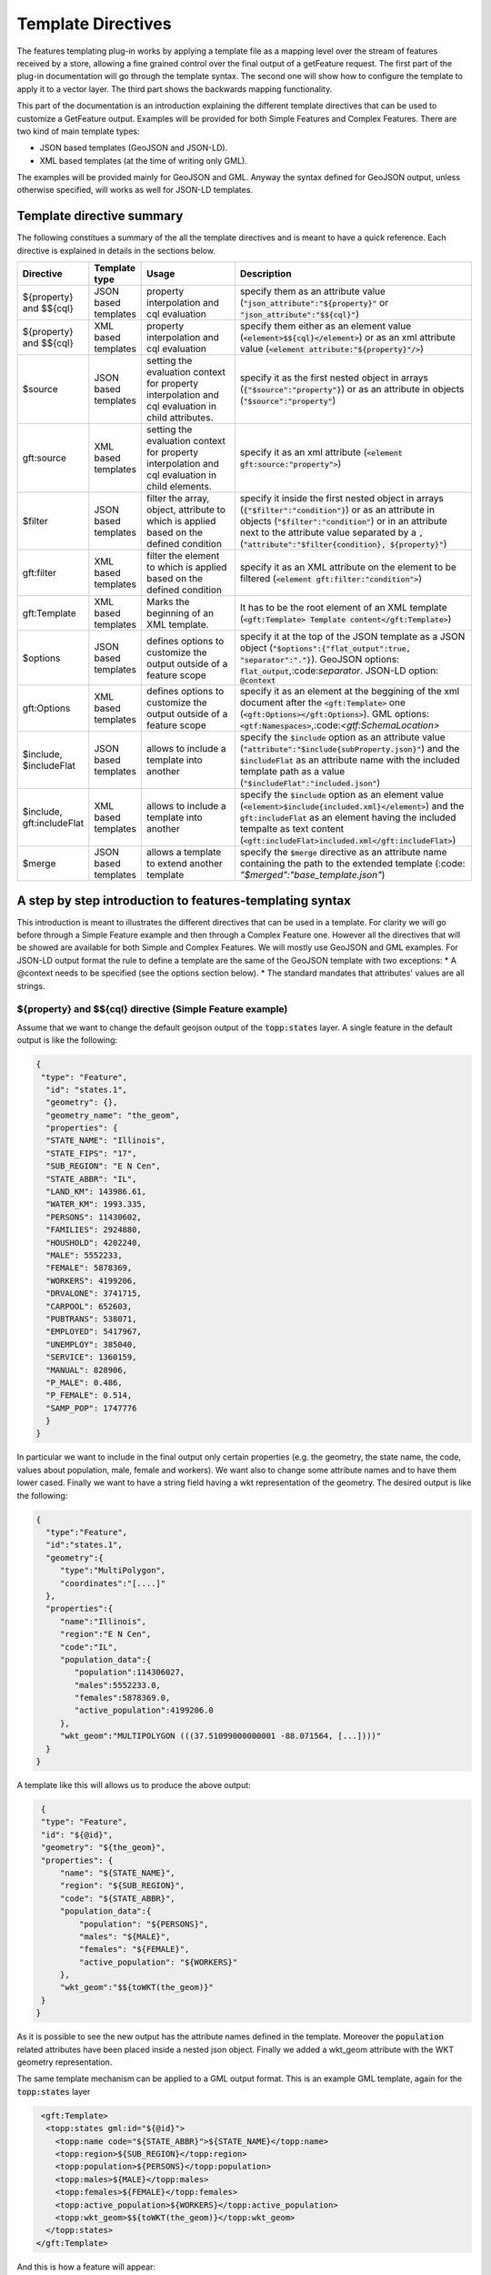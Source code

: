 Template Directives
===================

The features templating plug-in works by applying a template file as a mapping level over the stream of features received by a store, allowing a fine grained control over the final output of a getFeature request.
The first part of the plug-in documentation will go through the template syntax. The second one will show how to configure the template to apply it to a vector layer. The third part shows the backwards mapping functionality.

This part of the documentation is an introduction explaining the different template directives that can be used to customize a GetFeature output. Examples will be provided for both Simple Features and Complex Features.
There are two kind of main template types:

* JSON based templates (GeoJSON and JSON-LD).
* XML based templates (at the time of writing only GML).

The examples will be provided mainly for GeoJSON and GML. Anyway the syntax defined for GeoJSON output, unless otherwise specified, will works as well for JSON-LD templates.


Template directive summary
--------------------------

The following constitues a summary of the all the template directives and is meant to have a quick reference. Each directive is explained in details in the sections below.

.. list-table::
   :widths: 10 10 30 60

   * - **Directive**
     - **Template type**
     - **Usage**
     - **Description**
   * - ${property} and $${cql}
     - JSON based templates
     - property interpolation and cql evaluation
     - specify them as an attribute value (:code:`"json_attribute":"${property}"` or :code:`"json_attribute":"$${cql}"`)
   * - ${property} and $${cql}
     - XML based templates
     - property interpolation and cql evaluation
     - specify them either as an element value (:code:`<element>$${cql}</element>`) or as an xml attribute value (:code:`<element attribute:"${property}"/>`)
   * - $source
     - JSON based templates
     - setting the evaluation context for property interpolation and cql evaluation in child attributes.
     - specify it as the first nested object in arrays (:code:`{"$source":"property"}`) or as an attribute in objects (:code:`"$source":"property"`)
   * - gft:source
     - XML based templates
     - setting the evaluation context for property interpolation and cql evaluation in child elements.
     - specify it as an xml attribute (:code:`<element gft:source:"property">`)
   * - $filter
     - JSON based templates
     - filter the array, object, attribute to which is applied based on the defined condition
     - specify it inside the first nested object in arrays (:code:`{"$filter":"condition"}`) or as an attribute in objects (:code:`"$filter":"condition"`) or in an attribute next to the attribute value separated by a :code:`,` (:code:`"attribute":"$filter{condition}, ${property}"`)
   * - gft:filter
     - XML based templates
     - filter the element to which is applied based on the defined condition
     - specify it as an XML attribute on the element to be filtered (:code:`<element gft:filter:"condition">`)
   * - gft:Template
     - XML based templates
     - Marks the beginning of an XML template.
     - It has to be the root element of an XML template (:code:`<gft:Template> Template content</gft:Template>`)
   * - $options
     - JSON based templates
     - defines options to customize the output outside of a feature scope
     - specify it at the top of the JSON template as a JSON object (:code:`"$options":{"flat_output":true, "separator":"."}`). GeoJSON options: :code:`flat_output`,:code:`separator`. JSON-LD option: :code:`@context`
   * - gft:Options
     - XML based templates
     - defines options to customize the output outside of a feature scope
     - specify it as an element at the beggining of the xml document after the :code:`<gft:Template>` one (:code:`<gft:Options></gft:Options>`). GML options: :code:`<gtf:Namespaces>`,:code:`<gtf:SchemaLocation>`
   * - $include, $includeFlat
     - JSON based templates
     - allows to include a template into another
     - specify the :code:`$include` option as an attribute value (:code:`"attribute":"$include{subProperty.json}"`) and the :code:`$includeFlat` as an attribute name with the included template path as a value (:code:`"$includeFlat":"included.json"`)
   * - $include, gft:includeFlat
     - XML based templates
     - allows to include a template into another
     - specify the :code:`$include` option as an element value (:code:`<element>$include{included.xml}</element>`) and the :code:`gft:includeFlat` as an element having the included tempalte as text content (:code:`<gft:includeFlat>included.xml</gft:includeFlat>`)
   * - $merge
     - JSON based templates
     - allows a template to extend another template
     - specify the :code:`$merge` directive as an attribute name containing the path to the extended template (:code: `"$merged":"base_template.json"`)

A step by step introduction to features-templating syntax
---------------------------------------------------------
This introduction is meant to illustrates the different directives that can be used in a template. For clarity we will go before through a Simple Feature example and then through a Complex Feature one. However all the directives that will be showed are available for both Simple and Complex Features. 
We will mostly use GeoJSON and GML examples. For JSON-LD output format the rule to define a template are the same of the GeoJSON template with two exceptions:
* A @context needs to be specified (see the options section below).
* The standard mandates that attributes' values are all strings.



${property} and $${cql} directive (Simple Feature example)
^^^^^^^^^^^^^^^^^^^^^^^^^^^^^^^^^^^^^^^^^^^^^^^^^^^^^^^^^^^

Assume that we want to change the default geojson output of the :code:`topp:states` layer. A single feature in the default output is like the following:

.. code-block:: json

  {
   "type": "Feature",
    "id": "states.1",
    "geometry": {},
    "geometry_name": "the_geom",
    "properties": {
    "STATE_NAME": "Illinois",
    "STATE_FIPS": "17",
    "SUB_REGION": "E N Cen",
    "STATE_ABBR": "IL",
    "LAND_KM": 143986.61,
    "WATER_KM": 1993.335,
    "PERSONS": 11430602,
    "FAMILIES": 2924880,
    "HOUSHOLD": 4202240,
    "MALE": 5552233,
    "FEMALE": 5878369,
    "WORKERS": 4199206,
    "DRVALONE": 3741715,
    "CARPOOL": 652603,
    "PUBTRANS": 538071,
    "EMPLOYED": 5417967,
    "UNEMPLOY": 385040,
    "SERVICE": 1360159,
    "MANUAL": 828906,
    "P_MALE": 0.486,
    "P_FEMALE": 0.514,
    "SAMP_POP": 1747776
    }
  }

In particular we want to include in the final output only certain properties (e.g. the geometry, the state name, the code, values about population, male, female and workers). We want also to change some attribute names and to have them lower cased. Finally we want to have a string field having a wkt representation of the geometry. The desired output is like the following:

.. code-block:: json

 {
   "type":"Feature",
   "id":"states.1",
   "geometry":{
      "type":"MultiPolygon",
      "coordinates":"[....]"   
   },
   "properties":{
      "name":"Illinois",
      "region":"E N Cen",
      "code":"IL",
      "population_data":{
         "population":114306027,
         "males":5552233.0,
         "females":5878369.0,
         "active_population":4199206.0
      },
      "wkt_geom":"MULTIPOLYGON (((37.51099000000001 -88.071564, [...])))"
   }
 }

A template like this will allows us to produce the above output:

.. code-block:: json

  {
  "type": "Feature",
  "id": "${@id}",
  "geometry": "${the_geom}",
  "properties": {
      "name": "${STATE_NAME}",
      "region": "${SUB_REGION}",
      "code": "${STATE_ABBR}",
      "population_data":{
          "population": "${PERSONS}",
          "males": "${MALE}",
          "females": "${FEMALE}",
          "active_population": "${WORKERS}"
      },
      "wkt_geom":"$${toWKT(the_geom)}"
  }
 }



As it is possible to see the new output has the attribute names defined in the template. Moreover the :code:`population` related attributes have been placed inside a nested json object. Finally we added a wkt_geom attribute with the WKT geometry representation.

The same template mechanism can be applied to a GML output format. This is an example GML template, again for the :code:`topp:states` layer

.. code-block:: xml

  <gft:Template>
   <topp:states gml:id="${@id}">
     <topp:name code="${STATE_ABBR}">${STATE_NAME}</topp:name>
     <topp:region>${SUB_REGION}</topp:region>
     <topp:population>${PERSONS}</topp:population>
     <topp:males>${MALE}</topp:males>
     <topp:females>${FEMALE}</topp:females>
     <topp:active_population>${WORKERS}</topp:active_population>
     <topp:wkt_geom>$${toWKT(the_geom)}</topp:wkt_geom>
   </topp:states>
 </gft:Template>

And this is how a feature will appear:

.. code-block:: xml

   <topp:states gml:id="states.10">
      <topp:name code="MO">Missouri</topp:name>
      <topp:region>W N Cen</topp:region>
      <topp:population>5117073.0</topp:population>
      <topp:males>2464315.0</topp:males>
      <topp:females>2652758.0</topp:females>
      <topp:active_population>1861192.0</topp:active_population>
      <topp:wkt_geom>MULTIPOLYGON (([....])))</topp:wkt_geom>
    </topp:states>

As it is possible to see we are encoding the geometry only as a wkt, moreover the STATE_ATTR value is now present as an xml attribute of the element :code:`topp:states`. Finally elements that were not defined in the template did not showed up.

Looking at these examples it is possible to see that we have used few directives to customize the output:

* Property interpolation can be invoked using the directive :code:`${property_name}`.
* In case complex operation are needed a CQL expression can be used throught a :code:`$${cql}` syntax (all CQL functions are supported).
* Simple text values are reproduced in the final output as they are.
* Finally the gml template needs the actual template content to be wrapped into a :code:`gft:Template` element. The :code:`gft` doesn't needs to be bound to a namespaces. It is used just as marker of features-templating related element and will not be present in the final output.

Source and filter (Complex Feature example)
^^^^^^^^^^^^^^^^^^^^^^^^^^^^^^^^^^^^^^^^^^^^

Lets assume now that we have a configured AppSchema layer and we want to customize the complex features output.
We will use as an example the Meteo Stations use case. For a description of the use case check the documentation at :ref:`community_smart_data_loader`.

The default GeoJSON output format produces features like the following:

.. code-block:: json

 {
   "type":"Feature",
   "id":"MeteoStationsFeature.7",
   "geometry":{
      
   },
   "properties":{
      "@featureType":"MeteoStations",
      "id":7,
      "code":"BOL",
      "common_name":"Bologna",
      "meteoObservations":[
         {
            "id":3,
            "time":"2016-12-19T11:28:31Z",
            "value":35,
            "meteoParameters":[
               {
                  "id":1,
                  "param_name":"temperature",
                  "param_unit":"C"
               }
            ]
         },
         {
            "id":4,
            "time":"2016-12-19T11:28:55Z",
            "value":25,
            "meteoParameters":[
               {
                  "id":1,
                  "param_name":"temperature",
                  "param_unit":"C"
               }
            ]
         },
         {
            "id":5,
            "time":"2016-12-19T11:29:24Z",
            "value":80,
            "meteoParameters":[
               {
                  "id":2,
                  "param_name":"wind speed",
                  "param_unit":"Km/h"
               }
            ]
         },
         {
            "id":6,
            "time":"2016-12-19T11:30:26Z",
            "value":1019,
            "meteoParameters":[
               {
                  "id":3,
                  "param_name":"pressure",
                  "param_unit":"hPa"
               }
            ]
         },
         {
            "id":7,
            "time":"2016-12-19T11:30:51Z",
            "value":1015,
            "meteoParameters":[
               {
                  "id":3,
                  "param_name":"pressure",
                  "param_unit":"hPa"
               }
            ]
         }
      ]
   }
 }


From the above JSON we can see a data structure where:

* We have a Station object with a nested array of Observations.
* Each Observation has a an array of parameter that describe the type of Observation.

Now we want to produce a different output where instead of having a generic array of observation nested in to the root object, we have one array for each type of parameter e.g. Temperatures, Pressures and Winds_speed observations. In other words instead of having the Observation type defined inside a nested Parameter object we want to have that information directly in the attribute name.
The pursued output looks like the following:

.. code-block:: json

  {
   "type":"FeatureCollection",
   "features":[
      {
         "Identifier":"MeteoStationsFeature.7",
         "geometry":{
            "type":"Point",
            "coordinates":[
               44.5,
               11.34
            ]
         },
         "properties":{
            "Name":"Bologna",
            "Code":"STATION-BOL",
            "Location":"POINT (44.5 11.34)",
            "Temperatures":[
               {
                  "Timestamp":"2016-12-19T11:28:31.000+00:00",
                  "Value":35.0
               },
               {
                  "Timestamp":"2016-12-19T11:28:55.000+00:00",
                  "Value":25.0
               }
            ],
            "Pressures":[
               {
                  "Timestamp":"2016-12-19T11:30:26.000+00:00",
                  "Value":1019.0
               },
               {
                  "Timestamp":"2016-12-19T11:30:51.000+00:00",
                  "Value":1015.0
               }
            ],
            "Winds_speed":[
               {
                  "Timestamp":"2016-12-19T11:29:24.000+00:00",
                  "Value":80.0
               }
            ]
         }
      }
   ],
   "totalFeatures":3,
   "numberMatched":3,
   "numberReturned":1,
   "timeStamp":"2021-07-13T14:00:19.457Z",
   "crs":{
      "type":"name",
      "properties":{
         "name":"urn:ogc:def:crs:EPSG::4326"
      }
   }
 }


A template like this will allow to produce such an output:

.. code-block:: json

   {
        "$source":"st:MeteoStationsFeature",
        "Identifier":"${@id}",
        "geometry":"${st:position}",
        "properties":{
        "Name":"${st:common_name}",
        "Code":"$${strConcat('STATION-', xpath('st:code'))}",
        "Location":"$${toWKT(xpath('st:position'))}",
        "Temperatures":[
          {
            "$source":"st:meteoObservations/st:MeteoObservationsFeature",
            "$filter":"xpath('st:meteoParameters/st:MeteoParametersFeature/st:param_name') = 'temperature'"
          },
          {
            "Timestamp": "${st:time}",
            "Value": "${st:value}"
          }
        ],
        "Pressures":[
          {
            "$source":"st:meteoObservations/st:MeteoObservationsFeature",
            "$filter":"xpath('st:meteoParameters/st:MeteoParametersFeature/st:param_name') = 'pressure'"
          },
          {
            "Timestamp": "${st:time}",
            "Value": "${st:value}"
          }
        ],
        "Winds_speed":[
          {
            "$source":"st:meteoObservations/st:MeteoObservationsFeature",
            "$filter":"xpath('st:meteoParameters/st:MeteoParametersFeature/st:param_name') = 'wind speed'"
          },
          {
            "Timestamp": "${st:time}",
            "Value": "${st:value}"
          }
        ]
      }
     }


In addition to the :code:`${property}` and :code:`$${cql}` directives we saw before there are two more:

* We see the usage of the :code:`xpath('xpath')` function to reference property. When dealing with Complex Features it must be used when referencing properties inside a :code:`$filter` or a :code:`$${cql}` directives.
* :code:`$source` which is meant to provide the context against which evaluated nested element properties and xpaths. In this case the :code:`"$source":"st:meteoObservations/st:MeteoObservationsFeature"` provides the context for the nested attributes angainst which the directives will be evaluated. When defining a :code:`$source` for a JSON array it should be provided in a JSONObject separated from the JSON Object mapping the nested feature attributes as in the example above. When defining the :code:`$source` for a JSONObject it can be simply added as an object attribute (see below examples).
* When using :code:`${property}` directive or an :code:`xpath('xpath')` function it is possible to reference a property bounded to an upper :code:`$source` using a ``../`` notation eg. ``${../previousContextValue}``.
* :code:`$filter` provides the possibility to filter the value that will be included in the element to which is applied, in this case a json array. For instance the filter :code:`$filter":"xpath('st:meteoParameters/st:MeteoParametersFeature/st:param_name') = 'wind speed'` in the :code:`Winds_speed` array allows to filter the element that will be included in this array according to the :code:`param_name value`.

.. warning:: the :code:`xpath('some xpath)` cql function is meant to be used in the scope of this plugin. For general usage please refers to the :geotools:`property function <library/main/function_list.html#property-propertyname-returns-propertyvalue>`.

Follows a list of JSON template bits showing  :code:`filters` definition in context different from a JSON array, as well as :code:`$source` definition for a JSONObject.

* Object (encode the JSON object only if the st:value is greater than 75.3).

.. code-block:: json

 {
   "Observation":
         {
           "$source":"st:MeteoObservationsFeature",
           "$filter":"st:value > 75.3 ",
           "Timestamp":"${st:time}",
           "Value":"${st:value}"
        }
 }



* Attribute (encode the Timestamp attribute only if the st:value is greater than 75.3).

.. code-block:: json

  {
  "Observation":
         {
           "$source":"st:MeteoObservationsFeature",
           "Timestamp":"$filter{st:value > 75.3}, ${st:time}",
           "Value":"${st:value}"
        }
  }


* Static attribute  (encode the Static_value attribute only if the st:value is greater than 75.3).

.. code-block:: json

   {
  "Observation":
         {
           "$source":"st:MeteoObservationsFeature",
           "Timestamp":"${st:time}",
           "Static_value":"$filter{st:value > 75.3}, this Observation has a value > 75.3",
           "Value":"${st:value}"
        }
  }


As it is possible to see from the previous example in the array and object cases the filter sintax expected a :code:`"$filter"` key followed by an attribute with the filter to evaluate. In the attribute case, instead, the filter is being specified inside the value as :code:`"$filter{...}"`, followed by  the cql expression, or by the static content, with a comma separating the two.


:code:`filter` and :code:`source` are available as well in GML template. As an example, assume that we want to obtain the correspective GML output of the GeoJSON output above e.g.:

.. code-block:: xml

   <?xml version="1.0" encoding="UTF-8"?>
   <wfs:FeatureCollection xmlns:st="http://www.stations.org/1.0" xmlns:xs="http://www.w3.org/2001/XMLSchema" xmlns:wfs="http://www.opengis.net/wfs/2.0" xmlns:xlink="http://www.w3.org/1999/xlink" xmlns:xsi="http://www.w3.org/2001/XMLSchema-instance" xmlns:gml="http://www.opengis.net/gml/3.2" numberMatched="3" numberReturned="0" timeStamp="2021-07-13T15:09:28.620Z">
  <wfs:member>
    <st:MeteoStations gml:id="MeteoStationsFeature.7">
      <st:code>Station_BOL</st:code>
      <st:name>Bologna</st:name>
      <st:geometry>
        <gml:Point srsName="urn:ogc:def:crs:EPSG::4326" srsDimension="2" gml:id="smdl-stations.1.geom">
          <gml:pos>11.34 44.5</gml:pos>
        </gml:Point>
      </st:geometry>
      <st:temperature>
        <st:temperature>
          <st:Temperature>
            <st:time>2016-12-19T11:28:31.000Z</st:time>
            <st:value>35.0</st:value>
          </st:Temperature>
        </st:temperature>
        <st:temperature>
          <st:Temperature>
            <st:time>2016-12-19T11:28:55.000Z</st:time>
            <st:value>25.0</st:value>
          </st:Temperature>
        </st:temperature>
      </st:temperature>
      <st:pressure>
        <st:pressure>
          <st:Pressure>
            <st:time>2016-12-19T11:30:26.000Z</st:time>
            <st:value>1019.0</st:value>
          </st:Pressure>
        </st:pressure>
        <st:pressure>
          <st:Pressure>
            <st:time>2016-12-19T11:30:51.000Z</st:time>
            <st:value>1015.0</st:value>
          </st:Pressure>
        </st:pressure>
      </st:pressure>
      <st:wind_speed>
        <st:wind_speed>
          <st:Wind_speed>
            <st:time>2016-12-19T11:29:24.000Z</st:time>
            <st:value>80.0</st:value>
          </st:Wind_speed>
        </st:wind_speed>
      </st:wind_speed>
    </st:MeteoStations>
  </wfs:member>
 </wfs:FeatureCollection>


The following GML template will produce the above output:

.. code-block:: xml

  <gft:Template>
  <gft:Options>
    <gft:Namespaces xmlns:st="http://www.stations.org/1.0"/>
  </gft:Options>
  <st:MeteoStations gml:id="${@id}">
  <st:code>$${strConcat('Station_',st:code)}</st:code>
  <st:name>${st:common_name}</st:name>
  <st:geometry>${st:position}</st:geometry>
  <st:temperature gft:isCollection="true" gft:source="st:meteoObservations/st:MeteoObservationsFeature" gft:filter="xpath('st:meteoParameters/st:MeteoParametersFeature/st:param_name') = 'temperature'">
  <st:Temperature>
    <st:time>${st:time}</st:time>
    <st:value>${st:value}</st:value>
  </st:Temperature>
  </st:temperature>
  <st:pressure gft:isCollection="true" gft:source="st:meteoObservations/st:MeteoObservationsFeature"  gft:filter="xpath('st:meteoParameters/st:MeteoParametersFeature/st:param_name') = 'pressure'">
  <st:Pressure>
    <st:time>${st:time}</st:time>
    <st:value>${st:value}</st:value>
  </st:Pressure>
  </st:pressure>
  <st:wind_speed gft:isCollection="true" gft:source="st:meteoObservations/st:MeteoObservationsFeature"  gft:filter="xpath('st:meteoParameters/st:MeteoParametersFeature/st:param_name') = 'wind speed'">
  <st:Wind_speed>
    <st:time>${st:time}</st:time>
    <st:value>${st:value}</st:value>
  </st:Wind_speed>
  </st:wind_speed>
  </st:MeteoStations>
 </gft:Template>


In the GML case :code:`filter` and :code:`source` directives are defined in a slightly different manner from the JSON usecase.

* The filter needs to be defined as an attribute :code:`gft:filter` in the element that we want to filter.
* The source needs to be defined as an attribute :code:`gft:source` in the element that will set the source for its child elements.
* The attribute :code:`gft:isCollection="true"` define a directive meant to be used in GML templates to mark collection elements: this directive is needed since xml doesn't have the array concept and the template mechanism needs to be informed if an element should be repeated because it represent a collection element. 
* Finally we see one more directive defined through the element :code:`gft:Options`. We will go throught this in the next section.


Template Options
^^^^^^^^^^^^^^^^

The directives that we have seen so far allow to control the output in the scope of a Feature element. 
The :code:`options` directive, instead, allows to customize the output for piece of the output outside the Feature scope or to define general modifications to the overall output. The available options vary according to the output format.

GeoJSON
"""""""
In the context of a GeoJSON template are available two options: :code:`flat_output` and :code:`separator`. These options are meant to provide a GeoJSON output encoded following INSPIRE rule for `alternative feature GeoJSON encoding <https://github.com/INSPIRE-MIF/2017.2/blob/master/GeoJSON/ads/simple-addresses.md>`_ (`see also <https://github.com/INSPIRE-MIF/2017.2/blob/master/GeoJSON/efs/simple-environmental-monitoring-facilities.md>`_).
To use the functionality an :code:`"$options"` JSON object can be added on top of a JSON template, like in the following example:

.. code-block:: json

   {
        "$options":{
          "flat_output":true,
          "separator": "."
        },
        "$source":"st:MeteoStationsFeature",
        "Identifier":"${@id}",
        "geometry":"${st:position}",
        "properties":{
        "Name":"${st:common_name}",
        "Code":"$${strConcat('STATION-', xpath('st:code'))}",
        "Location":"$${toWKT(xpath('st:position'))}",
        "Temperatures":[
          {
            "$source":"st:meteoObservations/st:MeteoObservationsFeature",
            "$filter":"xpath('st:meteoParameters/st:MeteoParametersFeature/st:param_name') = 'temperature'"
          },
          {
            "Timestamp": "${st:time}",
            "Value": "${st:value}"
          }
        ],
        "Pressures":[
          {
            "$source":"st:meteoObservations/st:MeteoObservationsFeature",
            "$filter":"xpath('st:meteoParameters/st:MeteoParametersFeature/st:param_name') = 'pressure'"
          },
          {
            "Timestamp": "${st:time}",
            "Value": "${st:value}"
          }
        ],
        "Winds_speed":[
          {
            "$source":"st:meteoObservations/st:MeteoObservationsFeature",
            "$filter":"xpath('st:meteoParameters/st:MeteoParametersFeature/st:param_name') = 'wind speed'"
          },
          {
            "Timestamp": "${st:time}",
            "Value": "${st:value}"
          }
        ]
      }
     }

The :code:`flat_output` will act in the following way:

 * The encoding of nested arrays and objects will be skipped, by encoding only their attributes.
 * Objects' attribute names will be concatenated with the ones of their json attributes.
 * Arrays' attribute names will be concatenated as well with the one of the json attributes of their inner object. In addition an index value will be added after the array's attribute name for each nested object.
 * The :code:`separator` specifies the separator of the attributes' names. Default is :code:`_`.
 * The final output will have a flat list of attributes with names produced by the concatenation, like the following.


JSON-LD
""""""""
A JSON-LD template can be defined as a GeoJSON template since it is a JSON based output as well. However it needs to have a :code:`@context` attribute, object or array at the beginning of it in orther to conform to the standard.
To accomplish this requirement it is possible to specify the :code:`@context` as an :code:`option` in the template, like in the following one:

.. code-block:: json

  {
   "$options":{
      "@context":[
         "https://opengeospatial.github.io/ELFIE/contexts/elfie-2/elf-index.jsonld",
         "https://opengeospatial.github.io/ELFIE/contexts/elfie-2/gwml2.jsonld",
         {
            "gsp":"http://www.opengis.net/ont/geosparql#",
            "sf":"http://www.opengis.net/ont/sf#",
            "schema":"https://schema.org/",
            "st":"http://www.stations.org/1.0",
            "wkt":"gsp:asWKT",
            "Feature":"gsp:Feature",
            "geometry":"gsp:hasGeometry",
            "point":"sf:point",
            "features":{
               "@container":"@set",
               "@id":"schema:hasPart"
            }
         }
      ]
   },
   "$source":"st:MeteoStationsFeature",
   "Identifier":"${@id}",
   "Name":"${st:common_name}",
   "Code":"$${strConcat('STATION-', xpath('st:code'))}",
   "Location":"$${toWKT(st:position)}",
   "Temperatures":[
      {
         "$source":"st:meteoObservations/st:MeteoObservationsFeature",
         "$filter":"xpath('st:meteoParameters/st:MeteoParametersFeature/st:param_name') = 'temperature' AND 'yes' = env('showTemperatures','yes')"
      },
      {
         "Timestamp":"${st:time}",
         "Value":"${st:value}"
      }
   ],
   "Pressures":[
      {
         "$source":"st:meteoObservations/st:MeteoObservationsFeature",
         "$filter":"xpath('st:meteoParameters/st:MeteoParametersFeature/st:param_name') = 'pressure' AND 'yes' = env('showPressures','yes')"
      },
      {
         "Timestamp":"${st:time}",
         "Value":"${st:value}"
      }
   ],
   "Winds speed":[
      {
         "$source":"st:meteoObservations/st:MeteoObservationsFeature",
         "$filter":"xpath('st:meteoParameters/st:MeteoParametersFeature/st:param_name') = 'wind speed' AND 'yes' = env('showWinds','yes')"
      },
      {
         "Timestamp":"${st:time}",
         "Value":"${st:value}"
      }
   ]
 }

The :code:`@context` will show up at the beginning of the JSON-LD output:

.. code-block:: json

 {
   "@context":[
      "https://opengeospatial.github.io/ELFIE/contexts/elfie-2/elf-index.jsonld",
      "https://opengeospatial.github.io/ELFIE/contexts/elfie-2/gwml2.jsonld",
      {
         "gsp":"http://www.opengis.net/ont/geosparql#",
         "sf":"http://www.opengis.net/ont/sf#",
         "schema":"https://schema.org/",
         "st":"http://www.stations.org/1.0",
         "wkt":"gsp:asWKT",
         "Feature":"gsp:Feature",
         "geometry":"gsp:hasGeometry",
         "point":"sf:point",
         "features":{
            "@container":"@set",
            "@id":"schema:hasPart"
         }
      }
   ],
   "type":"FeatureCollection",
   "features":[
      {
         "Identifier":"MeteoStationsFeature.7",
         "Name":"Bologna",
         "Code":"STATION-BOL",
         "Location":"POINT (44.5 11.34)",
         "Temperatures":[
            {
               "Timestamp":"2016-12-19T11:28:31.000+00:00",
               "Value":"35.0"
            },
            {
               "Timestamp":"2016-12-19T11:28:55.000+00:00",
               "Value":"25.0"
            }
         ],
         "Pressures":[
            {
               "Timestamp":"2016-12-19T11:30:26.000+00:00",
               "Value":"1019.0"
            },
            {
               "Timestamp":"2016-12-19T11:30:51.000+00:00",
               "Value":"1015.0"
            }
         ],
         "Winds speed":[
            {
               "Timestamp":"2016-12-19T11:29:24.000+00:00",
               "Value":"80.0"
            }
         ]
      }
   ]
 }


GML
"""

GML output has two :code:`options`: Namespaces and SchemaLocation, that define the namspaces and the SchemaLocation attribute that will be included in the FeatureCollection element in the resulting output. These options needs to be specified inside a :code:`gft:Options` element at the beggining of the template right after the :code:`gft:Template` element, e.g.

.. code-block:: xml

  <gft:Template>
   <gft:Options>
     <gft:Namespaces xmlns:st="http://www.stations.org/1.0"/>
     <gft:SchemaLocation xsi:schemaLocation="http://www.stations.org/1.0 http://www.stations.org/stations/1.0/xsd/stations.xsd"/>
   </gft:Options>
   <st:MeteoStations gml:id="${@id}">
  <st:code>$${strConcat('Station_',st:code)}</st:code>
  <st:name>${st:common_name}</st:name>
  <st:geometry>${st:position}</st:geometry>
  <st:temperature gft:isCollection="true" gft:source="st:meteoObservations/st:MeteoObservationsFeature" gft:filter="xpath('st:meteoParameters/st:MeteoParametersFeature/st:param_name') = 'temperature'">
  <st:Temperature>
    <st:time>${st:time}</st:time>
    <st:value>${st:value}</st:value>
  </st:Temperature>
  </st:temperature>
  <st:pressure gft:isCollection="true" gft:source="st:meteoObservations/st:MeteoObservationsFeature"  gft:filter="xpath('st:meteoParameters/st:MeteoParametersFeature/st:param_name') = 'pressure'">
  <st:Pressure>
    <st:time>${st:time}</st:time>
    <st:value>${st:value}</st:value>
  </st:Pressure>
  </st:pressure>
  <st:wind_speed gft:isCollection="true" gft:source="st:meteoObservations/st:MeteoObservationsFeature"  gft:filter="xpath('st:meteoParameters/st:MeteoParametersFeature/st:param_name') = 'wind speed'">
  <st:Wind_speed>
    <st:time>${st:time}</st:time>
    <st:value>${st:value}</st:value>
  </st:Wind_speed>
  </st:wind_speed>
  </st:MeteoStations>
  </gft:Template>




Including other templates
-------------------------

While developing a group of templates, it's possible to notice sections that repeat across 
different template instances. Template inclusion allows to share the common parts, extracting them
in a re-usable building block.

Inclusion can be performed using two directives:

* :code:`include` allows to include a separate template as is.
* :code:`includeFlat` allows to include a separate template, stripping the top-most container. 

As for other directives the syntax varies slightly between JSON based template and XML based ones.

The two directives need to specify a path to the template to be included.
Template names can be plain, as in this example, refer to sub-directories, or be absolute. 
Examples of valid template references are:

* ``subProperty.json``
* ``./subProperty.json``
* ``./blocks/aBlock.json``
* ``/templates/test/aBlock.json``

However it's currently not possible to climb up the directory hierarchy using relative references, 
so a reference like ``../myParentBlock.json`` will be rejected.

JSON based templates (GeoJSON, JSON-LD)
^^^^^^^^^^^^^^^^^^^^^^^^^^^^^^^^^^^^^^^^

In this context the two directives can be defined as:

* :code:`$include`.
* :code:`$includeFlat`. 

Regarding the :code:`$includeFlat` option is worth mentioning that in a JSON context:
* If a JSON object is included, then its properties are directly included in-place, which makes sense only within another object. 
* If instead a JSON array is included, then its values are directly included in-place, which makes sense only within another array.

The following JSON snippet shows the four possible syntax options for template inclusion:

.. code-block:: json
   :linenos: 

    {
       "aProperty": "$include{subProperty.json}", 
       "$includeFlat": "propsInAnObject.json", 
       "anArray" : [
          "$include{arrayElement.json}", 
          "$includeFlat{subArray.json}" 
       ]
    }

Notes:

1) The ``subProperty.json`` template (line 2) can be both an object or an array, it will be used as the new value of ``aProperty``
2) The ``propsInAnObject.json`` template (line 3) is required to be a JSON object, its properties will be 
   directly included in-place where the ``$includeFlat`` directive is
3) The ``arrayElement.json`` template (line 5) can be both an object or an array, the value will be replaced
   directly as the new element in ``anArray``. This allows creation of a JSON object as the array
   element, or the creation of a nested array.
4) The ``subArray.json`` template (line 6) must be an array itself, the container array will be stripped and
   its values directly integrated inside ``anArray``.


XML based templates (GML)
^^^^^^^^^^^^^^^^^^^^^^^^^^

In an XML context the two directives needs to be defined in the following way:

* :code:`<gft:includeFlat>path/to/included.xml</gft:includeFlat>`.
* :code:`<gsml:specification gft:source="gsml:specification">$include{includedTemplate.xml}</gsml:specification>`.

In the first case the included template will replace the :code:`<gft:includeFlat>` element. In the second one the included template will be placed inside the :code:`<gsml:specification>` element.

Extending other templates via merge (JSON based templates only)
---------------------------------------------------------------

Templates inclusion, described above, allows to import a block into another template, as is.
The ``$merge`` directive instead allows to get an object and use it as a base, that will be
overridden by the properties of the object it is merged into.

For example, let's assume this is a base JSON template:

.. code-block:: json

      {
        "a": 10,
        "b": "${attribute1}",
        "c": "${attribute2}",
        "array": [1, 2, 3]
      }

and this is a template extending it:

.. code-block:: json

      {
        "$merge": "base.json",
        "a": {
          "a1": 1,
          "a2": 2
        },
        "b": null,
        "d": "${customAttribute}"
      }

The template actually being processed would look as follows:

.. code-block:: json

      {
        "a": {
          "a1": 1,
          "a2": 2
        },
        "c": "${attribute2}",
        "array": [1, 2, 3]
        "d": "${customAttribute}"
      }

The general rules for object merging are:

* Overridden simple properties are replaced.
* Properties set to null are removed.
* Nested objects available in both trees are drilled down, being recursively merged. 
* Arrays are replaced as-is, with no merging. The eventual top level ``features`` array is the only
  exception to this rule.
* While order of the keys is not important in JSON, the merge is processed so that the base 
  property names are included first in the merged result, and the new ones included in the override 
  are added after them.

The ``$merge`` directive can be used in any object, making it the root for the merge operation.
This could be used as an alternative to inclusion when local customizations are needed.


Environment parametrization
---------------------------

A template configuration can also be manipulated on the fly, replacing existing attributes, attributes' names and sources using the :code:`env` parameter. 
To achieve this the attribute name, the attribute, or the source should be replaced by the env function in the following way :code:`$${env('nameOfTheEnvParameter','defaultValue')}`. 
If in the request it is specified an env query parameter :code:`env='nameOfTheEnvParameter':'newValue'`, the default value will be replaced in the final output with the one specified in the request.

The functionality allows also to manipulate dynamically filters and expression. For example it is possible to change Filter arguments: :code:`"$filter":"xpath('gsml:name') = env('nameOfTheEnvParameter','defaultValue')`.

Xpaths can be manipulated as well to be totally or partially replaced: :code:`$${xpath(env('xpath','gsml:ControlledConcept/gsml:name')}` or :code:`$${xpath(strConcat('env('gsml:ControlledConcept',xpath','/gsml:name')))}`.

JSON based properties
---------------------

Certain databases have native support for JSON fields. For example, PostgreSQL has both a JSON
and a JSONB type. The JSON templating machinery can recognize these fields and export them
as JSON blocks, for direct substitution in the output.

It is also possible to pick a JSON attribute and use the ``jsonPointer`` function to extract either
a property or a whole JSON subtree from it. See the `JSON Pointer RFC <https://datatracker.ietf.org/doc/html/rfc6901>`_ 
for more details about valid expressions.

Here is an example of using JSON properties:

.. code-block:: json
   :linenos:

   {
      "assets": "${assets}",
      "links": [
        "$${jsonPointer(others, '/fullLink')}",
        {
          "href": "$${jsonPointer(others, '/otherLink/href')}",
          "rel": "metadata",
          "title": "$${jsonPointer(others, '/otherLink/title')}",
          "type": "text/xml"
        }
      ]
   }

Some references:

- ``Line 1`` uses ``assets``, a property that can contain a JSON tree of any shape, which will be 
  expanded in place.
- ``Line 4`` inserts a full JSON object in the array. The object is a sub-tree of the ``others`` property,
  which is a complex JSON document with several extra properties (could be a generic containers for
  properties not fitting the fixed database schema).
- ``Line 6`` and ``Line 8`` extract from the ``others`` property specific string values.


Array based properties (JSON based templates only)
--------------------------------------------------

Along JSON properties, it's not rare to find support for array based attributes in modern databases.
E.g. ``varchar[]`` is a attributes containing an array of strings.

The array properties can be used as-is, and they will be expanded into a JSON array.
Let's assume the ``keywords`` database column contains a list of strings, then the following template:

.. code-block:: json
   :linenos:

   {
      "keywords": "${keywords}"
   }


May expand into:

.. code-block:: json
   :linenos:

   {
      "keywords": ["features", "templating"]
   }

It is also possible to use an array as the source of iteration, referencing the current
array item using the ``${.}`` XPath. For example:

.. code-block:: json
   :linenos:

   {
      "metadata": [
         {
            "$source": "keywords"
         },
         {
            "type": "keyword",
            "value": "${.}"
         }
      ]
   }

The above may expand into:

.. code-block:: json
   :linenos:

   {
      "metadata": [
         {
            "type": "keyword",
            "value": "features"
         },
         {
            "type": "keyword",
            "value": "templating"
         }
      ]
   }

In case a specific item of an array needs to be retrieved, the ``item`` function can be used,
for example, the following template extracts the second item in an array (would fail if not
present):

.. code-block:: json
   :linenos:

   {
      "second": "$${item(keywords, 1)}"
   }


There is currently no explicit support for array based columns in GML templates.


Simplfied Property Access
--------------------------

The features-templating plug-in provides the possibility to directly reference domain name when dealing with Complex Features and using property interpolation in a template.
As an example lets use again the meteo stations use case. This is the ER diagram of the Database table involved.

.. figure:: images/meteos-stations-er-diagram.png

The following is a GeoJSON template that directly reference table names and column name, instead of referencing the target Xpath in the AppSchema mappings.

.. code-block:: json
 
 {
   "$source":"meteo_stations",
   "Identifier":"${id}",
   "Name":"${common_name}",
   "Code":"$${strConcat('STATION-', xpath('code'))}",
   "Location":"$${toWKT(position)}",
   "Temperatures":[
      {
         "$source":"meteo_observations",
         "$filter":"propertyPath('->meteo_parameters.param_name') = 'temperature' AND 'yes' = env('showTemperatures','yes')"
      },
      {
         "Timestamp":"${time}",
         "Value":"${value}"
      }
   ],
   "Pressures":[
      {
         "$source":"meteo_observations",
         "$filter":"propertyPath('->meteo_parameters.param_name') = 'pressure' AND 'yes' = env('showPressures','yes')"
      },
      {
         "Timestamp":"${time}",
         "Value":"${value}"
      }
   ],
   "Winds speed":[
      {
         "$source":"meteo_observations",
         "$filter":"propertyPath('->meteo_parameters.param_name') = 'wind speed' AND 'yes' = env('showWinds','yes')"
      },
      {
         "Timestamp":"${time}",
         "Value":"${value}"
      }
   ]
 }

As it is possible to see this template has some differences comparing to the one seen above:

* Property interpolation  (``${property}``) and cql evaluation (``$${cql}``) directives are referencing the column name of the attribute that we want to include in the final output. The names match the ones of the columns and no namepsaces prefix is being used.
* Inside the $${cql} directive instead of using an ``xpath`` function we are using the ``propertyPath`` function. It must be used when we want reference domain names inside a ``$${cql}`` directive. Paths in this case are no more separated by a ``/`` but by a ``.`` dot.
* The ``$source`` directive references the table names.
* When a ``column/property`` in a ``table/source`` is referenced from the context of the upper ``table/source``, as in all the filters in the template, the table name needs to be prefixed with a ``->`` symbol, and column name can come next separated by a ``.`` dot.

.. warning:: the :code:`propertyPath('propertyPath')` cql function is meant to be used only in the scope of this plugin. It is not currently possible to reference domain property outside the context of a template file.

This functionality is particularly useful when defining templates on top of Smart Data Loader based Complex Features. See the tutorial section.
